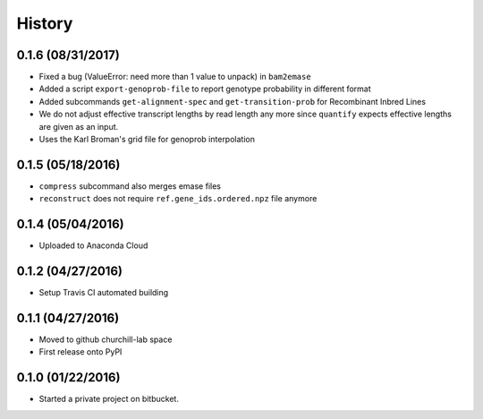 =======
History
=======

0.1.6 (08/31/2017)
~~~~~~~~~~~~~~~~~~

* Fixed a bug (ValueError: need more than 1 value to unpack) in ``bam2emase``
* Added a script ``export-genoprob-file`` to report genotype probability in different format
* Added subcommands ``get-alignment-spec`` and ``get-transition-prob`` for Recombinant Inbred Lines
* We do not adjust effective transcript lengths by read length any more since ``quantify`` expects effective lengths are given as an input.
* Uses the Karl Broman's grid file for genoprob interpolation

0.1.5 (05/18/2016)
~~~~~~~~~~~~~~~~~~

* ``compress`` subcommand also merges emase files
* ``reconstruct`` does not require ``ref.gene_ids.ordered.npz`` file anymore

0.1.4 (05/04/2016)
~~~~~~~~~~~~~~~~~~

* Uploaded to Anaconda Cloud

0.1.2 (04/27/2016)
~~~~~~~~~~~~~~~~~~

* Setup Travis CI automated building

0.1.1 (04/27/2016)
~~~~~~~~~~~~~~~~~~

* Moved to github churchill-lab space
* First release onto PyPI

0.1.0 (01/22/2016)
~~~~~~~~~~~~~~~~~~

* Started a private project on bitbucket.

